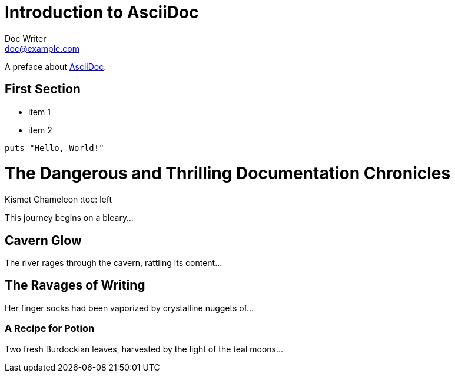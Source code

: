 = Introduction to AsciiDoc
Doc Writer <doc@example.com>

A preface about https://asciidoc.org[AsciiDoc].

== First Section

* item 1
* item 2

[source,ruby]
puts "Hello, World!"

= The Dangerous and Thrilling Documentation Chronicles
Kismet Chameleon
:toc: left

This journey begins on a bleary...

== Cavern Glow

The river rages through the cavern, rattling its content...

== The Ravages of Writing

Her finger socks had been vaporized by crystalline nuggets of...

=== A Recipe for Potion

Two fresh Burdockian leaves, harvested by the light of the teal moons...

:last-update-label!:
